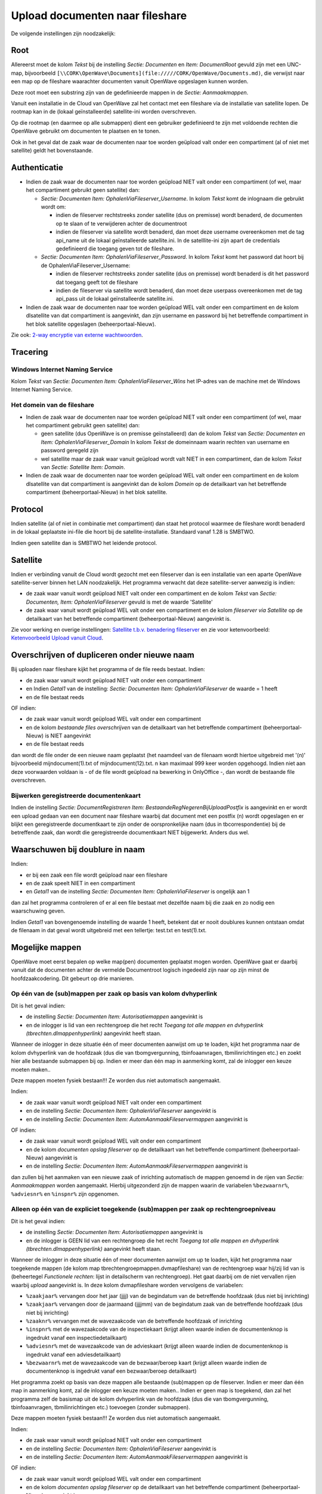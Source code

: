 Upload documenten naar fileshare
================================

De volgende instellingen zijn noodzakelijk:

Root
----

Allereerst moet de kolom *Tekst* bij de instelling *Sectie: Documenten*
en *Item: DocumentRoot* gevuld zijn met een UNC-map, bijvoorbeeld
``[\\CORK\OpenWave\Documents](file://///CORK/OpenWave/Documents.md)``,
die verwijst naar een map op de fileshare waarachter documenten vanuit
OpenWave opgeslagen kunnen worden.

Deze root moet een substring zijn van de gedefinieerde mappen in de
*Sectie: Aanmaakmappen*.

Vanuit een installatie in de Cloud van OpenWave zal het contact met een
fileshare via de installatie van satellite lopen. De rootmap kan in de
(lokaal geïnstalleerde) satellite-ini worden overschreven.

Op die rootmap (en daarmee op alle submappen) dient een gebruiker
gedefinieerd te zijn met voldoende rechten die OpenWave gebruikt om
documenten te plaatsen en te tonen.

Ook in het geval dat de zaak waar de documenten naar toe worden geüpload
valt onder een compartiment (al of niet met satellite) geldt het
bovenstaande.

Authenticatie
-------------

-  Indien de zaak waar de documenten naar toe worden geüpload NIET valt
   onder een compartiment (of wel, maar het compartiment gebruikt geen
   satellite) dan:

   -  *Sectie: Documenten Item: OphalenViaFileserver_Username*. In kolom
      *Tekst* komt de inlognaam die gebruikt wordt om:

      -  indien de fileserver rechtstreeks zonder satellite (dus on
         premisse) wordt benaderd, de documenten op te slaan of te
         verwijderen achter de documentroot
      -  indien de fileserver via satellite wordt benaderd, dan moet
         deze username overeenkomen met de tag api_name uit de lokaal
         geïnstalleerde satellite.ini. In de satelllite-ini zijn apart
         de credentials gedefinieerd die toegang geven tot de fileshare.

   -  *Sectie: Documenten Item: OphalenViaFileserver_Password*. In kolom
      *Tekst* komt het password dat hoort bij de
      OphalenViaFileserver_Username:

      -  indien de fileserver rechtstreeks zonder satellite (dus on
         premisse) wordt benaderd is dit het password dat toegang geeft
         tot de fileshare
      -  indien de fileserver via satellite wordt benaderd, dan moet
         deze userpass overeenkomen met de tag api_pass uit de lokaal
         geïnstalleerde satellite.ini.

-  Indien de zaak waar de documenten naar toe worden geüpload WEL valt
   onder een compartiment en de kolom dlsatellite van dat compartiment
   is aangevinkt, dan zijn username en password bij het betreffende
   compartiment in het blok satellite opgeslagen (beheerportaal-Nieuw).

Zie ook: `2-way encryptie van externe
wachtwoorden </docs/instellen_inrichten/2way_encryptie_externe_wachtwoorden.md>`__.

Tracering
---------

Windows Internet Naming Service
~~~~~~~~~~~~~~~~~~~~~~~~~~~~~~~

Kolom *Tekst* van *Sectie: Documenten Item: OphalenViaFileserver_Wins*
het IP-adres van de machine met de Windows Internet Naming Service.

Het domein van de fileshare
~~~~~~~~~~~~~~~~~~~~~~~~~~~

-  Indien de zaak waar de documenten naar toe worden geüpload NIET valt
   onder een compartiment (of wel, maar het compartiment gebruikt geen
   satellite) dan:

   -  geen satellite (dus OpenWave is on premisse geïnstalleerd) dan de
      kolom *Tekst* van *Sectie: Documenten en Item:
      OphalenViaFileserver_Domain* In kolom *Tekst* de domeinnaam waarin
      rechten van username en password geregeld zijn
   -  wel satellite maar de zaak waar vanuit geüpload wordt valt NIET in
      een compartiment, dan de kolom *Tekst* van *Sectie: Satellite
      Item: Domain*.

-  Indien de zaak waar de documenten naar toe worden geüpload WEL valt
   onder een compartiment en de kolom dlsatellite van dat compartiment
   is aangevinkt dan de kolom *Domein* op de detailkaart van het
   betreffende compartiment (beheerportaal-Nieuw) in het blok satellite.

Protocol
--------

Indien satellite (al of niet in combinatie met compartiment) dan staat
het protocol waarmee de fileshare wordt benaderd in de lokaal geplaatste
ini-file die hoort bij de satellite-installatie. Standaard vanaf 1.28 is
SMBTWO.

Indien geen satellite dan is SMBTWO het leidende protocol.

Satellite
---------

Indien er verbinding vanuit de Cloud wordt gezocht met een fileserver
dan is een installatie van een aparte OpenWave satellite-server binnen
het LAN noodzakelijk. Het programma verwacht dat deze satellite-server
aanwezig is indien:

-  de zaak waar vanuit wordt geüpload NIET valt onder een compartiment
   en de kolom *Tekst* van *Sectie: Documenten, Item:
   OphalenViaFileserver* gevuld is met de waarde 'Satellite'
-  de zaak waar vanuit wordt geüpload WEL valt onder een compartiment en
   de kolom *fileserver via Satellite* op de detailkaart van het
   betreffende compartiment (beheerportaal-Nieuw) aangevinkt is.

Zie voor werking en overige instellingen: `Satellite t.b.v. benadering
fileserver </docs/instellen_inrichten/satellite_filesysteem.md>`__ en
zie voor ketenvoorbeeld: `Ketenvoorbeeld Upload vanuit
Cloud </docs/probleemoplossing/programmablokken/upload_document/ketenvoorbeeld_uplload_vanuit_cloud.md>`__.

Overschrijven of dupliceren onder nieuwe naam
---------------------------------------------

Bij uploaden naar fileshare kijkt het programma of de file reeds
bestaat. Indien:

-  de zaak waar vanuit wordt geüpload NIET valt onder een compartiment
-  en Indien *Getal1* van de instelling: *Sectie: Documenten Item:
   OphalenViaFileserver* de waarde = 1 heeft
-  en de file bestaat reeds

OF indien:

-  de zaak waar vanuit wordt geüpload WEL valt onder een compartiment
-  en de kolom *bestaande files overschrijven* van de detailkaart van
   het betreffende compartiment (beheerportaal-Nieuw) is NIET aangevinkt
-  en de file bestaat reeds

dan wordt de file onder de een nieuwe naam geplaatst (het naamdeel van
de filenaam wordt hiertoe uitgebreid met '(n)' bijvoorbeeld
mijndocument(1).txt of mijndocument(12).txt. n kan maximaal 999 keer
worden opgehoogd. Indien niet aan deze voorwaarden voldaan is - of de
file wordt geüpload na bewerking in OnlyOffice -, dan wordt de bestaande
file overschreven.

Bijwerken geregistreerde documentenkaart
~~~~~~~~~~~~~~~~~~~~~~~~~~~~~~~~~~~~~~~~

Indien de instelling *Sectie: DocumentRegistreren Item:
BestaandeRegNegerenBijUploadPostfix* is aangevinkt en er wordt een
upload gedaan van een document naar fileshare waarbij dat document met
een postfix (n) wordt opgeslagen en er blijkt een geregistreerde
documentkaart te zijn onder de oorspronkelijke naam (dus in
tbcorrespondentie) bij de betreffende zaak, dan wordt die geregistreerde
documentkaart NIET bijgewerkt. Anders dus wel.

Waarschuwen bij doublure in naam
--------------------------------

Indien:

-  er bij een zaak een file wordt geüpload naar een fileshare
-  en de zaak speelt NIET in een compartiment
-  en *Getal1* van de instelling *Sectie: Documenten Item:
   OphalenViaFileserver* is ongelijk aan 1

dan zal het programma controleren of er al een file bestaat met dezelfde
naam bij die zaak en zo nodig een waarschuwing geven.

Indien *Getal1* van bovengenoemde instelling de waarde 1 heeft, betekent
dat er nooit doublures kunnen ontstaan omdat de filenaam in dat geval
wordt uitgebreid met een tellertje: test.txt en test(1).txt.

Mogelijke mappen
----------------

OpenWave moet eerst bepalen op welke map(pen) documenten geplaatst mogen
worden. OpenWave gaat er daarbij vanuit dat de documenten achter de
vermelde Documentroot logisch ingedeeld zijn naar op zijn minst de
hoofdzaakcodering. Dit gebeurt op drie manieren.

Op één van de (sub)mappen per zaak op basis van kolom dvhyperlink
~~~~~~~~~~~~~~~~~~~~~~~~~~~~~~~~~~~~~~~~~~~~~~~~~~~~~~~~~~~~~~~~~

Dit is het geval indien:

-  de instelling *Sectie: Documenten Item: Autorisatiemappen* aangevinkt
   is
-  en de inlogger is lid van een rechtengroep die het recht *Toegang tot
   alle mappen en dvhyperlink (tbrechten.dlmappenhyperlink)* aangevinkt
   heeft staan.

Wanneer de inlogger in deze situatie één of meer documenten aanwijst om
up te loaden, kijkt het programma naar de kolom dvhyperlink van de
hoofdzaak (dus die van tbomgvergunning, tbinfoaanvragen,
tbmilinrichtingen etc.) en zoekt hier alle bestaande submappen bij op.
Indien er meer dan één map in aanmerking komt, zal de inlogger een keuze
moeten maken..

Deze mappen moeten fysiek bestaan!!! Ze worden dus niet automatisch
aangemaakt.

Indien:

-  de zaak waar vanuit wordt geüpload NIET valt onder een compartiment
-  en de instelling *Sectie: Documenten Item: OphalenViaFileserver*
   aangevinkt is
-  en de instelling *Sectie: Documenten Item:
   AutomAanmaakFileservermappen* aangevinkt is

OF indien:

-  de zaak waar vanuit wordt geüpload WEL valt onder een compartiment
-  en de kolom *documenten opslag fileserver* op de detailkaart van het
   betreffende compartiment (beheerportaal-Nieuw) aangevinkt is
-  en de instelling *Sectie: Documenten Item:
   AutomAanmaakFileservermappen* aangevinkt is

dan zullen bij het aanmaken van een nieuwe zaak of inrichting
automatisch de mappen genoemd in de rijen van *Sectie: Aanmaakmappen*
worden aangemaakt. Hierbij uitgezonderd zijn de mappen waarin de
variabelen ``%bezwaarnr%``, ``%adviesnr%`` en ``%inspnr%`` zijn
opgenomen.

Alleen op één van de expliciet toegekende (sub)mappen per zaak op rechtengroepniveau
~~~~~~~~~~~~~~~~~~~~~~~~~~~~~~~~~~~~~~~~~~~~~~~~~~~~~~~~~~~~~~~~~~~~~~~~~~~~~~~~~~~~

Dit is het geval indien:

-  de instelling *Sectie: Documenten Item: Autorisatiemappen* aangevinkt
   is
-  en de inlogger is GEEN lid van een rechtengroep die het recht
   *Toegang tot alle mappen en dvhyperlink
   (tbrechten.dlmappenhyperlink)* aangevinkt heeft staan.

Wanneer de inlogger in deze situatie één of meer documenten aanwijst om
up te loaden, kijkt het programma naar toegekende mappen (de kolom map
tbrechtengroepmappen.dvmapfileshare) van de rechtengroep waar hij/zij
lid van is (beheertegel *Functionele rechten*: lijst in detailscherm van
rechtengroep). Het gaat daarbij om de niet vervallen rijen waarbij
*upload* aangevinkt is. In deze kolom dvmapfileshare worden vervolgens
de variabelen:

-  ``%zaakjaar%`` vervangen door het jaar (jjjj) van de begindatum van
   de betreffende hoofdzaak (dus niet bij inrichting)
-  ``%zaakjaar%`` vervangen door de jaarmaand (jjjjmm) van de begindatum
   zaak van de betreffende hoofdzaak (dus niet bij inrichting)
-  ``%zaaknr%`` vervangen met de wavezaakcode van de betreffende
   hoofdzaak of inrichting
-  ``%inspnr%`` met de wavezaakcode van de inspectiekaart (krijgt alleen
   waarde indien de documentenknop is ingedrukt vanaf een
   inspectiedetailkaart)
-  ``%adviesnr%`` met de wavezaakcode van de advieskaart (krijgt alleen
   waarde indien de documentenknop is ingedrukt vanaf een
   adviesdetailkaart)
-  ``%bezwaarnr%`` met de wavezaakcode van de bezwaar/beroep kaart
   (krijgt alleen waarde indien de documentenknop is ingedrukt vanaf een
   bezwaar/beroep detailkaart)

Het programma zoekt op basis van deze mappen alle bestaande (sub)mappen
op de fileserver. Indien er meer dan één map in aanmerking komt, zal de
inlogger een keuze moeten maken.. Indien er geen map is toegekend, dan
zal het programma zelf de basismap uit de kolom dvhyperlink van de
hoofdzaak (dus die van tbomgvergunning, tbinfoaanvragen,
tbmilinrichtingen etc.) toevoegen (zonder submappen).

Deze mappen moeten fysiek bestaan!!! Ze worden dus niet automatisch
aangemaakt.

Indien:

-  de zaak waar vanuit wordt geüpload NIET valt onder een compartiment
-  en de instelling *Sectie: Documenten Item: OphalenViaFileserver*
   aangevinkt is
-  en de instelling *Sectie: Documenten Item:
   AutomAanmaakFileservermappen* aangevinkt is

OF indien:

-  de zaak waar vanuit wordt geüpload WEL valt onder een compartiment
-  en de kolom *documenten opslag fileserver* op de detailkaart van het
   betreffende compartiment (beheerportaal-Nieuw) aangevinkt is
-  en de instelling *Sectie: Documenten Item:
   AutomAanmaakFileservermappen* aangevinkt is

dan zullen bij het aanmaken van een nieuwe zaak of inrichting
automatisch de mappen genoemd in de rijen van *Sectie: Aanmaakmappen*
worden aangemaakt. Hierbij uitgezonderd zijn de mappen waarin de
variabelen, ``%bezwaarnr%``, ``%adviesnr%`` en ``%inspnr%`` zijn
opgenomen.

Op één van de (sub)mappen per (deel)zaak zoals gedefinieerd in Sectie: Aanmaakmappen
~~~~~~~~~~~~~~~~~~~~~~~~~~~~~~~~~~~~~~~~~~~~~~~~~~~~~~~~~~~~~~~~~~~~~~~~~~~~~~~~~~~~

Dit is het geval indien de instelling *Sectie: Documenten Item:
Autorisatiemappen* NIET aangevinkt is.

Het programma interpreteert bezwaar/beroep, adviezen en inspecties als
deelzaken bij een hoofdzaak en kan zo nodig de bijbehorende documenten
van de deelzaak op een aparte submap van de hoofdzaak plaatsten.

Het programma bepaalt welke mappen getoond kunnen worden op grond van de
instellingen per module onder de *Sectie: AanmaakMappen*.

Als er bijvoorbeeld 5 mappen bestaan op de fileshare om documenten in te
delen onder een bepaalde omgevingszaak dan worden er ook 5 regels
gedefinieerd in OpenWave onder *Sectie: AanmaakMappen* waarbij de kolom
*Item* begint met 'Omgeving\_'.

Bijvoorbeeld Omgeving_basis, Omgeving_OLO, Omgeving_adviezen en
Omgeving_inspecties et cetera.

In de kolommen *Tekst* van de betreffende regel komen de mappen van de
fileshare te staan (in UNC-notatie). Zie ook voorbeeld verderop.

LET OP: al deze mappen moeten dus submappen zijn van de DocumentRoot (de
documentroot moet wel onderdeel zijn van de map). Indien er sprake is
van een compartiment met een eigen satellite dan wordt de documentroot
on the fly overschreven met de documentroot van de satellite.

Het programma redeneert als volgt:

Bepaling modulemappen
^^^^^^^^^^^^^^^^^^^^^

Om te bepalen waarop de gebruiker de uploads kan plaatsen kijkt het
programma naar de instellingen van

*Sectie: AanmaakMappen*.

*Item* begint met:

-  indien module = V dan 'Inrichting\_'
-  indien module = W dan 'Omgeving\_'
-  indien module = B dan 'Bouw\_'
-  indien module = O dan 'Overige\_'
-  indien module = H dan 'Handhaving\_'
-  indien module = C dan 'Horeca\_'
-  indien module = E dan 'MilGebr\_'
-  indien module = I dan 'Info\_'

Bepaling submap(pen) per module
^^^^^^^^^^^^^^^^^^^^^^^^^^^^^^^

-  indien de instelling *Sectie: Documenten* en *Item:
   SpecialeUploadMappen* aangevinkt is dan worden alleen de rijen
   meegenomen waarin een '2' voorkomt in *Getal2* (dus bijvoorbeeld
   *Getal2* = 2 of 21)
-  indien de tabel waar vanuit geüpload wordt anders is dan tbadviezen
   of tbinspecties of tbbezwaarberoep, dan worden alleen de rijen
   meegenomen waarin een '4' voorkomt in *Getal1* (dus bijvoorbeeld
   *Getal1* = 4 of 14)
-  indien geüpload wordt vanuit tbadviezen, dan worden alleen de rijen
   meegenomen waarin een '1' voorkomt in *Getal1*
-  indien geüpload wordt vanuit tbinspecties dan worden alleen de rijen
   meegenomen waarin een '2' voorkomt in *Getal1*
-  indien geüpload wordt vanuit tbbezwaarberoep dan worden alleen de
   rijen meegenomen waarin een '5' voorkomt in *Getal1*.

Substitutie variabelen
^^^^^^^^^^^^^^^^^^^^^^

Van de rijen uit de instellingen bij *Sectie: Aanmaakmappen* die aan
bovenstaande voldoen wordt de kolom *Tekst* gebruikt in een hulprijtje.
De kolom *Tekst* bevat de echte map op de fileshare, maar OpenWave zal
hierop eerst nog een substitutie uitvoeren op de volgende variabelen:

-  ``%zaakjaar%`` door het jaar (jjjj) van de begindatum hoofdzaak
   (geldt niet voor de regels met *Getal1* = 4 en waarvan kolom *Item*
   begint met Inrichting\_).

Alleen in het geval van inspecties bij inrichtingen wordt ``%zaakjaar%``
bepaald op grond van startdatum (ddrappel)

-  ``%zaakjaar%`` door de jaarmaand (jjjjmm) van de begindatum hoofdzaak
   (geldt niet voor de regels met *Getal1* = 4 en waarvan kolom *Item*
   begint met Inrichting\_).

Alleen in het geval van inspecties bij inrichtingen wordt ``%zaakjaar%``
bepaald op grond van startdatum (ddrappel)

-  ``%zaaknr%`` met de Wavezaakcode van de hoofdzaak (of met het
   inrichtingsnummer indien Inrichting)
-  ``%inspnr%`` met de Wavezaakcode van de inspectiekaart (dus alleen
   bij *Getal1* = 2)
-  ``%adviesnr%`` met de Wavezaakcode van de advieskaart (dus alleen bij
   *Getal1* = 1)
-  ``%bezwaarnr%`` met de Wavezaakcode van de bezwaarberoepkaart (dus
   alleen bij *Getal1* = 5).

Voorbeeld:
``[\\CORK\OpenWave\Documents\Omgeving](file://///CORK/OpenWave/Documents/Omgeving.md)\%zaakjaar%\%zaaknr%``

wordt na substitutie bijvoorbeeld

``[\\CORK\OpenWave\Documents\Omgeving\2012\2013RP0044](file://///CORK/OpenWave/Documents/Omgeving/2012/2013RP0044.md)\``

Uiteindelijk leveren deze instellingen dus een of meer fileshare-mappen
op waar het programma documenten kan plaatsen bijvoorbeeld:

-  ``[\\CORK\OpenWave\Documents\Omgeving\2012\2013RP0044](file://///CORK/OpenWave/Documents/Omgeving/2012/2013RP0044.md)``
-  ``[\\CORK\OpenWave\Documents\Omgeving\2012\2013RP0044\Adviezen](file://///CORK/OpenWave/Documents/Omgeving/2012/2013RP0044/Adviezen.md)``
-  ``[\\CORK\OpenWave\Documents\Omgeving\2012\2013RP0044\Inspecties](file://///CORK/OpenWave/Documents/Omgeving/2012/2013RP0044/Inspecties.md)``
-  ``[\\CORK\OpenWave\Documents\Omgeving\2012\2013RP0044\OLO](file://///CORK/OpenWave/Documents/Omgeving/2012/2013RP0044/OLO.md)``

Indien dit rijtje bestaat uit 0 mappen dan gaat het uploaden niet door
(het programma weet dan niet waar de upload te plaatsen).

Indien dit rijtje bestaat uit 1 map dan hoeft het programma niet aan de
gebruiker een extra keuze te vragen uit de mogelijkheden.

Indien dit rijtje bestaat uit meer dan 1 map dan zal de gebruiker
hieruit een extra keuze moeten maken.

Indien op de fileshare de map niet bestaat waarop het document geüpload
moet worden, dan maakt het programma deze automatisch aan.

LET OP: indien instelling *Sectie: Documenten* en *Item:
SpecialeUploadMappen* aangevinkt is en u wilt uploaden bijvoorbeeld
vanuit inspecties bij een omgevingszaak, dan verwacht OpenWave dus
minimaal één kaart bij *Sectie: AanmaakMappen* en *Item* begint met
Omgeving\_ waarbij *Getal1* de waarde 2 heeft (inspecties) en *Getal2*
ook de waarde 2 (uploadmap), anders komt foutcode 706: ontbrekende
instellingen.
